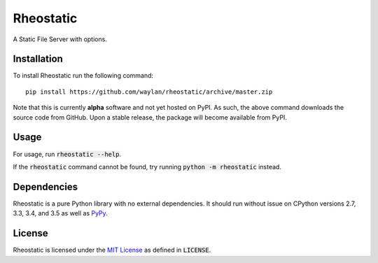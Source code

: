==========
Rheostatic
==========

.. default-role:: code

A Static File Server with options.

Installation
------------

To install Rheostatic run the following command::

    pip install https://github.com/waylan/rheostatic/archive/master.zip

Note that this is currently **alpha** software and not yet hosted on PyPI. As such, the
above command downloads the source code from GitHub. Upon a stable release, the package will
become available from PyPI.

Usage
-----

For usage, run `rheostatic --help`.

If the `rheostatic` command cannot be found, try running `python -m rheostatic` instead.

Dependencies
------------

Rheostatic is a pure Python library with no external dependencies. It should run without issue
on CPython versions 2.7, 3.3, 3.4, and 3.5 as well as `PyPy`_.

.. _`PyPy`: http://pypy.org/

License
-------

Rheostatic is licensed under the `MIT License`_ as defined in `LICENSE`.

.. _`MIT License`: https://opensource.org/licenses/MIT
